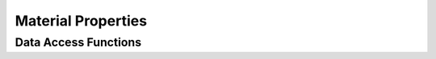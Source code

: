 
.. _assembly_properties:

Material Properties
===================

.. doxygenstruct:: specfem::assembly::properties
    :members:

Data Access Functions
^^^^^^^^^^^^^^^^^^^^^^

.. doxygengroup:: ComputePropertiesDataAccess
    :content-only:
